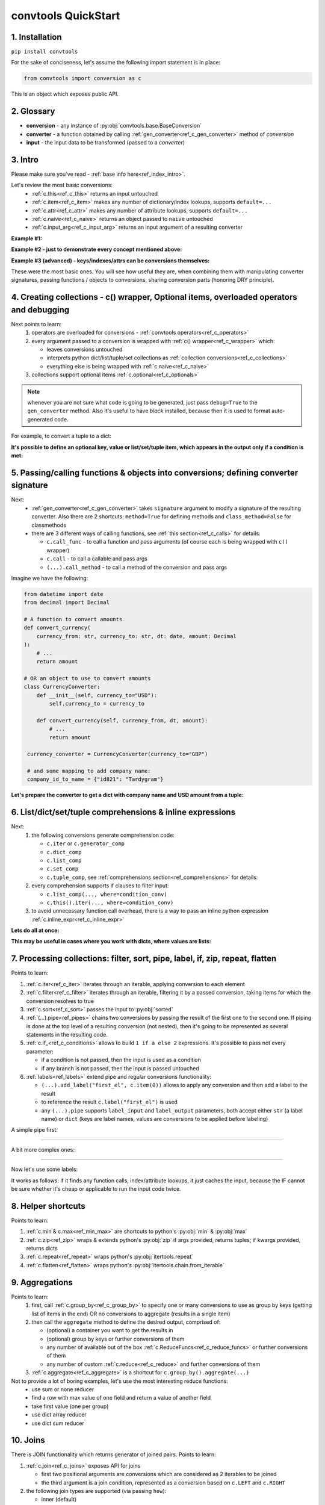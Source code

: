 .. _convtools_quickstart:

====================
convtools QuickStart
====================

1. Installation
_______________

``pip install convtools``

For the sake of conciseness, let's assume the following import statement is in place:

.. code-block:: python

 from convtools import conversion as c

This is an object which exposes public API.

2. Glossary
___________

* **conversion** - any instance of :py:obj:`convtools.base.BaseConversion`
* **converter** - a function obtained by calling :ref:`gen_converter<ref_c_gen_converter>` method of `conversion`
* **input** - the input data to be transformed (passed to a `converter`)

3. Intro
________

Please make sure you've read - :ref:`base info here<ref_index_intro>`.

Let's review the most basic conversions:
  * :ref:`c.this<ref_c_this>` returns an input untouched
  * :ref:`c.item<ref_c_item>` makes any number of dictionary/index lookups, supports ``default=...``
  * :ref:`c.attr<ref_c_attr>` makes any number of attribute lookups, supports ``default=...``
  * :ref:`c.naive<ref_c_naive>` returns an object passed to ``naive`` untouched
  * :ref:`c.input_arg<ref_c_input_arg>` returns an input argument of a resulting converter

**Example #1:**

.. tabs::

  .. tab:: convtools

    .. code-block:: python

      # we'll cover this "c() wrapper" in the next section
      converter = c({
          "full_name": c.item("data", "fullName"),
          "age": c.item("data", "age", default=None),
      }).gen_converter(debug=True)

      input_data = {"data": {"fullName": "John Wick", "age": 18}}
      assert converter(input_data) == {"full_name": "John Wick", "age": 18}

  .. tab:: compiled code

    .. code-block:: python

      def get_or_default_a7(obj_, default_):
          global labels_
          try:
              return obj_["data"]["age"]
          except (TypeError, KeyError, IndexError, AttributeError):
              return default_


      def converter_zs(data_):
          global labels_
          return {
              "full_name": data_["data"]["fullName"],
              "age": get_or_default_a7(data_, None),
          }

**Example #2 - just to demonstrate every concept mentioned above:**

.. tabs::
  .. tab:: convtools

    .. code-block:: python

      # we'll cover this "c() wrapper" in the next section
      c({
          "input": c.this(),
          "naive": c.naive("string to be passed"),
          "input_arg": c.input_arg("dt"),
          "by_keys_and_indexes": c.item("key1", 1),
          "by_attrs": c.attr("keys"),
      }).gen_converter(debug=True)

  .. tab:: compiled code

    .. code-block:: python

      def converter112_406(data_, *, dt):
          return {
              "input": data_,
              "naive": "string to be passed",
              "input_arg": dt,
              "by_keys_and_indexes": data_["key1"][1],
              "by_attrs": data_.keys,
          }

**Example #3 (advanced) - keys/indexes/attrs can be conversions themselves:**

.. tabs::
  .. tab:: convtools

    .. code-block:: python

       converter = c.item(c.item("key")).gen_converter(debug=True)
       converter({"key": "amount", "amount": 15}) == 15

  .. tab:: compiled code

    .. code-block:: python

       # under the hood
       def converter120_406(data_):
           return data_[data_["key"]]

These were the most basic ones.
You will see how useful they are, when combining them
with manipulating converter signatures, passing functions / objects to conversions,
sharing conversion parts (honoring DRY principle).


4. Creating collections - c() wrapper, Optional items, overloaded operators and debugging
_________________________________________________________________________________________

Next points to learn:
  #. operators are overloaded for conversions - :ref:`convtools operators<ref_c_operators>`
  #. every argument passed to a conversion is wrapped with :ref:`c() wrapper<ref_c_wrapper>` which:

     * leaves conversions untouched
     * interprets python dict/list/tuple/set collections as :ref:`collection conversions<ref_c_collections>`
     * everything else is being wrapped with :ref:`c.naive<ref_c_naive>`

  #. collections support optional items :ref:`c.optional<ref_c_optionals>`

.. note::
  whenever you are not sure what code is going to be generated, just
  pass ``debug=True`` to the ``gen_converter`` method. Also it's useful to
  have `black` installed, because then it is used to format auto-generated
  code.


For example, to convert a tuple to a dict:

.. tabs::

  .. tab:: convtools

    .. code-block:: python

       data_input = (1, 2, 3)

       converter = c({
           "sum": c.item(0) + c.item(1) + c.item(2),
           "and_or": c.item(0).and_(c.item(1)).or_(c.item(2)),
           "comparisons": c.item(0) > c.item(1),
       }).gen_converter(debug=True)

       converter(data_input) == {'sum': 6, 'and_or': 2, 'comparisons': False}

  .. tab:: compiled code

    .. code-block:: python

       """ Under the hood the conversion generates and compiles the following code.

       This is a normal python function, debuggable with both pdb and pydevd"""

       def converter42_67(data_):
           return {
               "sum": ((data_[0] + data_[1]) + data_[2]),
               "and_or": ((data_[0] and data_[1]) or data_[2]),
               "comparisons": (data_[0] > data_[1]),
           }


**It's possible to define an optional key, value or list/set/tuple item, which
appears in the output only if a condition is met:**

.. tabs::

  .. tab:: convtools

    .. code-block:: python

       converter = c({
           "exists if 'key' exists": c.optional(c.item("key", default=None)),
           "exists if not None": c.optional(
               c.call_func(lambda i: i+1, c.item("key", default=None)),
               skip_value=None,
           ),
           "exists if 'amount' > 10": c.optional(
               c.call_func(bool, c.item("key", default=None)),
               skip_if=c.item("amount") <= 10,
           ),
           "exists if 'amount' > 10 (same)": c.optional(
               c.call_func(bool, c.item("key", default=None)),
               keep_if=c.item("amount") > 10,
           ),
           # works for keys too
           c.optional(
               "name",
               keep_if=c.item("tos_accepted", default=False)
            ): c.item("name"),
       }).gen_converter(debug=True)

  .. tab:: compiled code

    .. code-block:: python

      def optional_items_generator_we(data_):
          global labels_
          if get_or_default_uw(data_, None) is not None:
              yield (
                  "exists if 'key' exists",
                  get_or_default_uw(data_, None),
              )
          if lambda_q4(get_or_default_10(data_, None)) is not None:
              yield (
                  "exists if not None",
                  lambda_q4(get_or_default_10(data_, None)),
              )
          if not (data_["amount"] <= 10):
              yield (
                  "exists if 'amount' > 10",
                  bool(get_or_default_4e(data_, None)),
              )
          if data_["amount"] > 10:
              yield (
                  "exists if 'amount' > 10 (same)",
                  bool(get_or_default_7d(data_, None)),
              )
          if get_or_default_gy(data_, False):
              yield (
                  "name",
                  data_["name"],
              )

      def converter_qn(data_):
          global labels_
          return dict(optional_items_generator_we(data_))

5. Passing/calling functions & objects into conversions; defining converter signature
_____________________________________________________________________________________

Next:
  * :ref:`gen_converter<ref_c_gen_converter>` takes ``signature`` argument
    to modify a signature of the resulting converter. Also there are 2 shortcuts:
    ``method=True`` for defining methods and ``class_method=False`` for classmethods

  * there are 3 different ways of calling functions, see :ref:`this section<ref_c_calls>` for details:

    * ``c.call_func`` - to call a function and pass arguments (of course each
      is being wrapped with ``c()`` wrapper)
    * ``c.call`` - to call a callable and pass args
    * ``(...).call_method`` - to call a method of the conversion and pass args


Imagine we have the following:

.. code-block:: python

   from datetime import date
   from decimal import Decimal

   # A function to convert amounts
   def convert_currency(
       currency_from: str, currency_to: str, dt: date, amount: Decimal
   ):
       # ...
       return amount

   # OR an object to use to convert amounts
   class CurrencyConverter:
       def __init__(self, currency_to="USD"):
           self.currency_to = currency_to

       def convert_currency(self, currency_from, dt, amount):
           # ...
           return amount

    currency_converter = CurrencyConverter(currency_to="GBP")

    # and some mapping to add company name:
    company_id_to_name = {"id821": "Tardygram"}

**Let's prepare the converter to get a dict with company name and USD amount
from a tuple:**

.. tabs::
  .. tab:: convtools

    .. code-block:: python

      data_input = ("id821", "EUR", date(2020, 1, 1), Decimal("100"))

      converter = c({
          "id": c.item(0),

          # naive makes the mapping available to a generated code
          "company_name": c.naive(company_id_to_name).item(c.item(0)),

          "amount_usd": c.call_func(
              convert_currency,
              c.item(1),
              "USD",
              c.input_arg("kwargs").item("dt"),
              c.item(3),
          ),
          "amount_usd2": c.naive(currency_converter).call_method(
              "convert_currency",
              c.item(1),
              c.input_arg("kwargs").item("dt"),
              c.item(3),
          ),
          # of course we could take "dt" as an argument directly, but doing the
          # following is here just for demonstrational purposes
      }).gen_converter(debug=True, signature="data_, **kwargs")

      converter(data_input, dt=date(2020, 1, 1)) == {
          "id": "id821",
          "company_name": "Tardygram",
          "amount_usd": Decimal("110"),
          "amount_usd2": Decimal("110"),
      }

  .. tab:: compiled code

    .. code-block:: python

      # omitting the try/except, see the generated code below:
      def converter83_406(data_):
          return {
              "id": data_[0],
              "company_name": v167_312[data_[0]],
              "amount_usd": vlambda178_738(
                  data_[1], "USD", kwargs["dt"], data_[3]
              ),
              "amount_usd2": v213_273.convert_currency(
                  data_[1], kwargs["dt"], data_[3]
              ),
          }


6. List/dict/set/tuple comprehensions & inline expressions
__________________________________________________________

Next:
  #. the following conversions generate comprehension code:

     * ``c.iter`` or ``c.generator_comp``
     * ``c.dict_comp``
     * ``c.list_comp``
     * ``c.set_comp``
     * ``c.tuple_comp``, see :ref:`comprehensions section<ref_comprehensions>` for details:

  #. every comprehension supports if clauses to filter input:

     * ``c.list_comp(..., where=condition_conv)``
     * ``c.this().iter(..., where=condition_conv)``

  #. to avoid unnecessary function call overhead, there is a way to pass an inline
     python expression :ref:`c.inline_expr<ref_c_inline_expr>`


**Lets do all at once:**

.. tabs::

  .. tab:: convtools

    .. code-block:: python

      input_data = [
          {"value": 100, "country": "US"},
          {"value": 15, "country": "CA"},
          {"value": 74, "country": "AU"},
          {"value": 350, "country": "US"},
      ]

      converter = c.list_comp(
          c.item("value").call_method("bit_length"),
          where=c.item("country") == "US"
      ).sort(
          # working with the resulting item here
          key=lambda item: item,
          reverse=True,
      ).gen_converter(debug=True)
      converter(input_data)

  .. tab:: compiled code

    .. code-block:: python

      def converter_d5(data_):
          global labels_
          return sorted(
              (
                  i_le["value"].bit_length()
                  for i_le in data_
                  if (i_le["country"] == "US")
              ),
              key=lambda_mu,
              reverse=True,
          )



**This may be useful in cases where you work with dicts, where values are lists:**

.. tabs::

  .. tab:: convtools

    .. code-block:: python

       conv = (
           c.this()
           .call_method("items")
           .pipe(
               c.inline_expr(
                   "(key, item)"
                   " for key, items in {}"
                   " for item in items"
                   " if key"
               ).pass_args(c.this())
           )
           # of course we could continue doing something interesting here
           # .pipe(
           #     c.group_by(...).aggregate(...)
           # )
       ).gen_converter(debug=True)

  .. tab:: compiled code

    .. code-block:: python

      def converter80_647(data_):
           pipe80_338 = data_.items()
           return ((key, item) for key, items in pipe80_338 for item in items if key)

7. Processing collections: filter, sort, pipe, label, if, zip, repeat, flatten
_______________________________________________________________________________

Points to learn:

#. :ref:`c.iter<ref_c_iter>` iterates through an iterable, applying conversion
   to each element
#. :ref:`c.filter<ref_c_filter>` iterates through an iterable, filtering it by
   a passed conversion, taking items for which the conversion resolves to true
#. :ref:`c.sort<ref_c_sort>` passes the input to :py:obj:`sorted`
#. :ref:`(...).pipe<ref_pipes>` chains two conversions by passing the result of
   the first one to the second one. If piping is done at the top level of a
   resulting conversion (not nested), then it's going to be represented as
   several statements in the resulting code.
#. :ref:`c.if_<ref_c_conditions>` allows to build ``1 if a else 2`` expressions.
   It's possible to pass not every parameter:

   * if a condition is not passed, then the input is used as a condition
   * if any branch is not passed, then the input is passed untouched
#. :ref:`labels<ref_labels>` extend pipe and regular conversions
   functionality:

   * ``(...).add_label("first_el", c.item(0))`` allows to apply
     any conversion and then add a label to the result
   * to reference the result ``c.label("first_el")`` is used
   * any ``(...).pipe`` supports ``label_input`` and ``label_output``
     parameters, both accept either ``str`` (a label name) or ``dict`` (keys
     are label names, values are conversions to be applied before labeling)

A simple pipe first:

.. tabs::

  .. tab:: convtools

    .. code-block:: python

       conv = c.iter(c.this() * 2).pipe(sum).gen_converter(debug=True)

       # OR THE SAME
       conv = c.generator_comp(c.this() * 2).pipe(sum).gen_converter(debug=True)

  .. tab:: compiled code

    .. code-block:: python

       # GENERATES:
       def converter_lv(data_):
           global labels_
           return sum(((i_s5 * 2) for i_s5 in data_))

____

A bit more complex ones:

.. tabs::

  .. tab:: convtools

    .. code-block:: python

      conv = c.dict_comp(
          c.item("name"),
          c.item("transactions").pipe(
              c.list_comp(
                  {
                      "id": c.item(0).as_type(str),
                      "amount": c.item(1).pipe(
                          c.if_(c.this(), c.this().as_type(Decimal), None)
                      ),
                  }
              )
          ),
      ).gen_converter(debug=True)
      assert conv([{"name": "test", "transactions": [(0, 0), (1, 10)]}]) == {
          "test": [
              {"id": "0", "amount": None},
              {"id": "1", "amount": Decimal("10")},
          ]
      }

  .. tab:: compiled code

    .. code-block:: python

      # UNDER THE HOOD GENERATES:
      def pipe_ib(input_i2):
          global labels_
          return Decimal_8i(input_i2) if input_i2 else None


      def converter_6c(data_):
          global labels_
          return {
              i_nh["name"]: [
                  {"id": str(i_1t[0]), "amount": pipe_ib(i_1t[1])}
                  for i_1t in i_nh["transactions"]
              ]
              for i_nh in data_
          }

____


Now let's use some labels:

.. tabs::

  .. tab:: convtools

    .. code-block:: python

      conv1 = (
          c.this().add_label("input")
          .pipe(
              c.filter(c.this() % 3 == 0),
              label_input={
                  "input_type": c.call_func(type, c.this()),
              },
          )
          .pipe(
              c.list_comp(c.this().as_type(str)),
              label_output={
                  "list_length": c.call_func(len, c.this()),
                  "separator": c.if_(c.label("list_length") > 10, ",", ";"),
              },
          )
          .pipe({
              "result": c.label("separator").call_method("join", c.this()),
              "input_type": c.label("input_type"),
              "input_data": c.label("input"),
          })
          .gen_converter(debug=True)
      )
      assert conv1(range(30)) == {
          "result": "0;3;6;9;12;15;18;21;24;27",
          "input_type": range
      }
      assert conv1(range(40)) == {
          "result": "0,3,6,9,12,15,18,21,24,27,30,33,36,39",
          "input_type": range
      }

  .. tab:: compiled code

    .. code-block:: python

      def pipe_hh(input_ag):
          global labels_
          labels_["input"] = input_ag
          result_w9 = input_ag
          pass
          return result_w9


      def pipe_74(input_uf):
          global labels_
          labels_["input_type"] = type(input_uf)
          result_dj = (i_bl for i_bl in input_uf if ((i_bl % 3) == 0))
          pass
          return result_dj


      def pipe_ns(input_i7):
          global labels_
          pass
          result_le = [str(i_sy) for i_sy in input_i7]
          labels_["list_length"] = len(result_le)
          labels_["separator"] = "," if (labels_["list_length"] > 10) else ";"
          return result_le


      def pipe_yo(input_s8):
          global labels_
          return {
              "result": labels_["separator"].join(input_s8),
              "input_type": labels_["input_type"],
              "input_data": labels_["input"],
          }


      def converter_yo(data_):
          global labels_
          return pipe_yo(pipe_ns(pipe_74(pipe_hh(data_))))

It works as follows: if it finds any function calls, index/attribute lookups,
it just caches the input, because the IF cannot be sure whether it's cheap or
applicable to run the input code twice.


8. Helper shortcuts
___________________

Points to learn:

#. :ref:`c.min & c.max<ref_min_max>` are shortcuts to python's :py:obj:`min` & :py:obj:`max`
#. :ref:`c.zip<ref_zip>` wraps & extends python's :py:obj:`zip` if args provided, returns
   tuples; if kwargs provided, returns dicts
#. :ref:`c.repeat<ref_repeat>` wraps python's :py:obj:`itertools.repeat`
#. :ref:`c.flatten<ref_flatten>` wraps python's :py:obj:`itertools.chain.from_iterable`

9. Aggregations
_______________

Points to learn:
  #. first, call :ref:`c.group_by<ref_c_group_by>` to specify one or many
     conversions to use as group by keys (getting list of items in the end) OR
     no conversions to aggregate (results in a single item)
  #. then call the ``aggregate`` method to define the desired output, comprised of:

     * (optional) a container you want to get the results in
     * (optional) group by keys or further conversions of them
     * any number of available out of the box
       :ref:`c.ReduceFuncs<ref_c_reduce_funcs>` or further conversions of them
     * any number of custom :ref:`c.reduce<ref_c_reduce>`
       and further conversions of them

  #. :ref:`c.aggregate<ref_c_aggregate>` is a shortcut for
     ``c.group_by().aggregate(...)``


Not to provide a lot of boring examples, let's use the most interesting reduce functions:
  * use sum or none reducer
  * find a row with max value of one field and return a value of another field
  * take first value (one per group)
  * use dict array reducer
  * use dict sum reducer

.. tabs::

  .. tab:: convtools

    .. include:: ../tests/test_doc__quickstart_aggregation.py
       :code: python

  .. tab:: compiled code

    .. code-block:: python

      def group_by_xu(data_):
          global labels_
          _none = v_hk
          signature_to_agg_data_ = defaultdict(AggData_wl)
          for row_ in data_:
              agg_data_ = signature_to_agg_data_[row_["company_name"]]

              if agg_data_.v0 is _none:
                  agg_data_.v0 = row_["sales"]
                  agg_data_.v2 = row_["company_hq"]
                  agg_data_.v3 = _d = defaultdict(dict)
                  _d[row_["app_name"]][row_["country"]] = None
                  agg_data_.v4 = _d = defaultdict(int)
                  _d[row_["app_name"]] = row_["sales"] or 0

              else:
                  if row_["sales"] is None:
                      agg_data_.v0 = None
                  elif agg_data_.v0 is not None:
                      agg_data_.v0 = agg_data_.v0 + row_["sales"]
                  pass
                  agg_data_.v3[row_["app_name"]][row_["country"]] = None
                  agg_data_.v4[row_["app_name"]] = agg_data_.v4[row_["app_name"]] + (
                      row_["sales"] or 0
                  )

              if agg_data_.v1 is _none:
                  if row_["sales"] is not None:
                      agg_data_.v1 = (row_["sales"], row_)

              else:
                  if row_["sales"] is not None and agg_data_.v1[0] < row_["sales"]:
                      agg_data_.v1 = (row_["sales"], row_)

          result_ = [
              {
                  "company_name": signature_.upper(),
                  "none_sensitive_sum": (
                      None if agg_data_.v0 is _none else agg_data_.v0
                  ),
                  "top_sales_app": (
                      None if agg_data_.v1 is _none else agg_data_.v1[1]
                  )["app_name"],
                  "top_sales_day": strptime_4q(
                      (None if agg_data_.v1 is _none else agg_data_.v1[1])["date"],
                      "%Y-%m-%d",
                  ).date(),
                  "company_hq": (None if agg_data_.v2 is _none else agg_data_.v2),
                  "app_name_to_countries": (
                      None
                      if agg_data_.v3 is _none
                      else ({k_: list(v_) for k_, v_ in agg_data_.v3.items()})
                  ),
                  "app_name_to_sales": (
                      None if agg_data_.v4 is _none else (dict(agg_data_.v4))
                  ),
              }
              for signature_, agg_data_ in signature_to_agg_data_.items()
          ]

          return result_


      def converter_4q(data_):
          global labels_
          return group_by_xu(data_)


10. Joins
_________

There is JOIN functionality which returns generator of joined pairs.
Points to learn:

#. :ref:`c.join<ref_c_joins>` exposes API for joins

   * first two positional arguments are conversions which are considered as 2 iterables to be joined
   * the third argument is a join condition, represented as a conversion based on ``c.LEFT`` and ``c.RIGHT``

#. the following join types are supported (via passing ``how``):

   * inner (default)
   * left
   * right
   * outer
   * cross (inner with ``condition=True``)

Let's say we want to parse JSON string, take 2 collections, join them on
``left id == right id AND right value > 100`` condition, and then merge data
of joined pairs into dicts:

.. code-block:: python

   s = '''{"left": [
       {"id": 1, "value": 10},
       {"id": 2, "value": 20}
   ], "right": [
       {"id": 1, "value": 100},
       {"id": 2, "value": 200}
   ]}'''
   conv1 = (
       c.call_func(json.loads, c.this())
       .pipe(
           c.join(
               c.item("left"),
               c.item("right"),
               c.and_(
                   c.LEFT.item("id") == c.RIGHT.item("id"),
                   c.RIGHT.item("value") > 100
               ),
               how="left",
           )
       )
       .pipe(
           c.list_comp({
               "id": c.item(0, "id"),
               "value_left": c.item(0, "value"),
               "value_right": c.item(1).and_(c.item(1, "value")),
           })
       )
       .gen_converter(debug=True)
   )
   assert conv1(s) == [
       {'id': 1, 'value_left': 10, 'value_right': None},
       {'id': 2, 'value_left': 20, 'value_right': 200}
   ]


11. Mutations
_____________

Alongside pipes, there's a way to tap into any conversion and define mutation of its result by using:
  * :ref:`c.iter_mut(*mutations)<ref_c_iter_mut>`
  * :ref:`c.tap(*mutations)<ref_mutations>`

The following mutations are available:
  * ``c.Mut.set_item``
  * ``c.Mut.set_attr``
  * ``c.Mut.del_item``
  * ``c.Mut.del_attr``
  * ``c.Mut.custom``

``iter_mut`` example:

.. tabs::

  .. tab:: convtools

    .. code-block:: python

      input_data = [{"a": 1, "b": 2}]

      converter = c.iter_mut(
          c.Mut.set_item("c", c.item("a") + c.item("b")),
          c.Mut.del_item("a"),
          c.Mut.custom(c.this().call_method("update", c.input_arg("data")))
      ).as_type(list).gen_converter(debug=True)

      assert converter(input_data, data={"d": 4}) == [{"b": 2, "c": 3, "d": 4}]

  .. tab:: compiled code

    .. code-block:: python

      def iter_mut_2o(data_, data):
          for item_ in data_:
              item_["c"] = item_["a"] + item_["b"]
              item_.pop("a")
              item_.update(data)
              yield item_


      def converter_w6(data_, *, data):
          global labels_
          return list(iter_mut_2o(data_, data))


``tap`` example:

.. tabs::

  .. tab:: convtools

    .. code-block:: python

      input_data = [{"a": 1, "b": 2}]

      converter = c.list_comp(
          c.this().tap(
              c.Mut.set_item("c", c.item("a") + c.item("b")),
              c.Mut.del_item("a"),
              c.Mut.custom(c.this().call_method("update", c.input_arg("data")))
          )
      ).gen_converter(debug=True)

      assert converter(input_data, data={"d": 4}) == [{"b": 2, "c": 3, "d": 4}]

  .. tab:: compiled code

    .. code-block:: python

      def tap_e6(data_, data):
          data_["c"] = data_["a"] + data_["b"]
          data_.pop("a")
          data_.update(data)
          return data_

      def converter_0p(data_, *, data):
          global labels_
          return [tap_e6(i_6w, data) for i_6w in data_]


12. Debugging & setting Options
_______________________________

Compiled converters are debuggable callables, which dump generated code on disk
to ``PY_CONVTOOLS_DEBUG_DIR`` (*if env variable is defined*) or to
:py:obj:`tempfile.gettempdir` on any of the following cases:

* on exception inside a converter
* on ``.gen_converter(debug=True)``
* if :ref:`breakpoint() method<ref_c_breakpoint>` is used.

So there are 3 options to help you debug:

.. code-block:: python

   # No. 1: just prints black-formatted code
   c.this().gen_converter(debug=True)

   # No. 2: both prints black-formatted code & puts a breakpoint after "name"
   # lookup
   c.list_comp(c.item("name").breakpoint()).gen_converter()
   # e.g. what's inside list_comp
   c.list_comp(c.breakpoint()).gen_converter()

   # No. 3: prints black-formatted code for all converters, generated within
   # the context
   with c.OptionsCtx() as options:
       options.debug = True
       c.this().gen_converter()

See :ref:`c.OptionsCtx()<ref_optionsctx>` API docs for the full list
of available options.


13. Details: inner input data passing
_____________________________________

There are few conversions which change the input for next conversions:
  * :ref:`Comprehensions<ref_comprehensions>`
      *inside a comprehension the input is an item of an iterable*
  * :ref:`Pipes<ref_pipes>`
      *next conversion gets the result of a previous one*
  * :ref:`Filters<ref_c_filter>`
      *next conversion gets the result of a previous one*
  * :ref:`Aggregations<ref_c_aggregations>`
      *e.g. any further conversions done either to group by fields or
      to reduce objects take the result of aggregation as the input*
